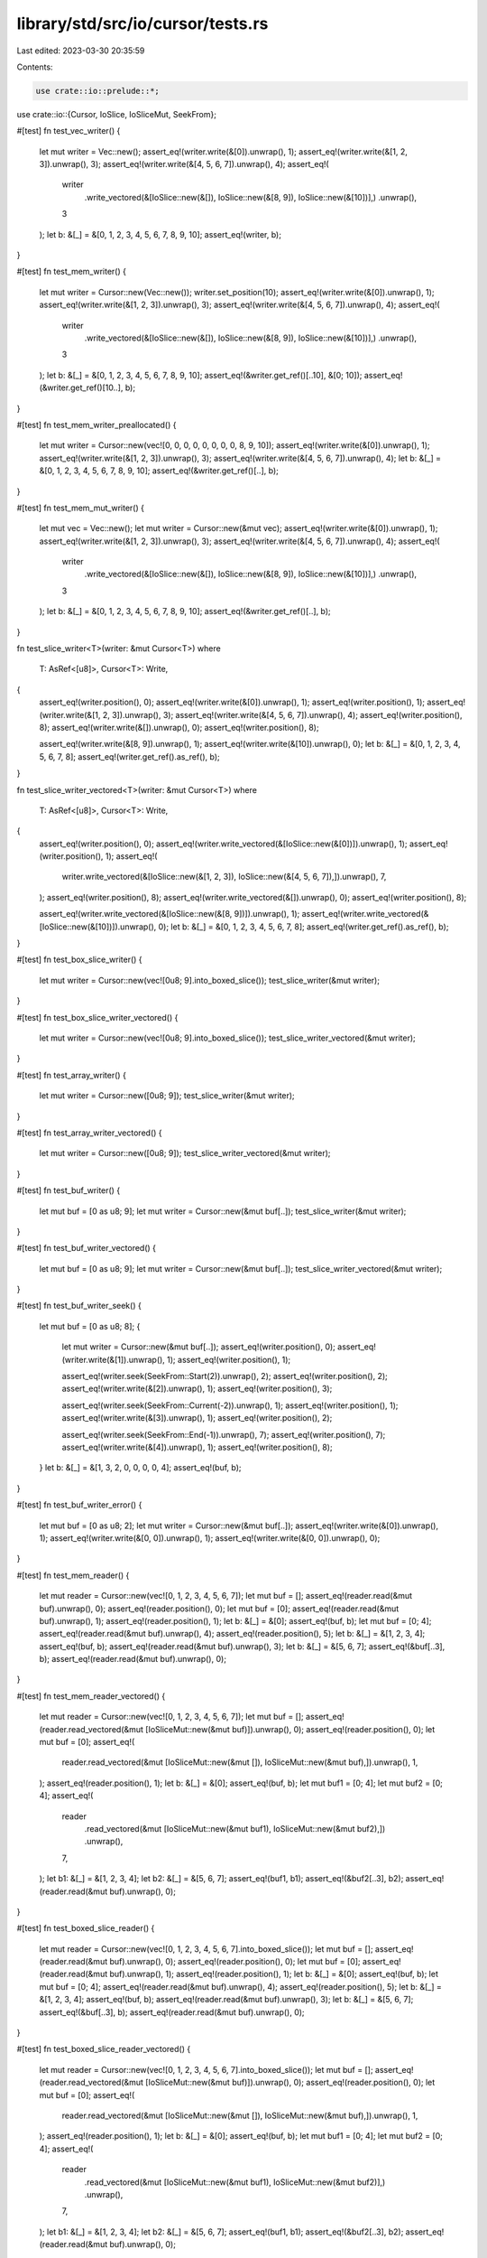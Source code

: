 library/std/src/io/cursor/tests.rs
==================================

Last edited: 2023-03-30 20:35:59

Contents:

.. code-block:: rs

    use crate::io::prelude::*;
use crate::io::{Cursor, IoSlice, IoSliceMut, SeekFrom};

#[test]
fn test_vec_writer() {
    let mut writer = Vec::new();
    assert_eq!(writer.write(&[0]).unwrap(), 1);
    assert_eq!(writer.write(&[1, 2, 3]).unwrap(), 3);
    assert_eq!(writer.write(&[4, 5, 6, 7]).unwrap(), 4);
    assert_eq!(
        writer
            .write_vectored(&[IoSlice::new(&[]), IoSlice::new(&[8, 9]), IoSlice::new(&[10])],)
            .unwrap(),
        3
    );
    let b: &[_] = &[0, 1, 2, 3, 4, 5, 6, 7, 8, 9, 10];
    assert_eq!(writer, b);
}

#[test]
fn test_mem_writer() {
    let mut writer = Cursor::new(Vec::new());
    writer.set_position(10);
    assert_eq!(writer.write(&[0]).unwrap(), 1);
    assert_eq!(writer.write(&[1, 2, 3]).unwrap(), 3);
    assert_eq!(writer.write(&[4, 5, 6, 7]).unwrap(), 4);
    assert_eq!(
        writer
            .write_vectored(&[IoSlice::new(&[]), IoSlice::new(&[8, 9]), IoSlice::new(&[10])],)
            .unwrap(),
        3
    );
    let b: &[_] = &[0, 1, 2, 3, 4, 5, 6, 7, 8, 9, 10];
    assert_eq!(&writer.get_ref()[..10], &[0; 10]);
    assert_eq!(&writer.get_ref()[10..], b);
}

#[test]
fn test_mem_writer_preallocated() {
    let mut writer = Cursor::new(vec![0, 0, 0, 0, 0, 0, 0, 0, 8, 9, 10]);
    assert_eq!(writer.write(&[0]).unwrap(), 1);
    assert_eq!(writer.write(&[1, 2, 3]).unwrap(), 3);
    assert_eq!(writer.write(&[4, 5, 6, 7]).unwrap(), 4);
    let b: &[_] = &[0, 1, 2, 3, 4, 5, 6, 7, 8, 9, 10];
    assert_eq!(&writer.get_ref()[..], b);
}

#[test]
fn test_mem_mut_writer() {
    let mut vec = Vec::new();
    let mut writer = Cursor::new(&mut vec);
    assert_eq!(writer.write(&[0]).unwrap(), 1);
    assert_eq!(writer.write(&[1, 2, 3]).unwrap(), 3);
    assert_eq!(writer.write(&[4, 5, 6, 7]).unwrap(), 4);
    assert_eq!(
        writer
            .write_vectored(&[IoSlice::new(&[]), IoSlice::new(&[8, 9]), IoSlice::new(&[10])],)
            .unwrap(),
        3
    );
    let b: &[_] = &[0, 1, 2, 3, 4, 5, 6, 7, 8, 9, 10];
    assert_eq!(&writer.get_ref()[..], b);
}

fn test_slice_writer<T>(writer: &mut Cursor<T>)
where
    T: AsRef<[u8]>,
    Cursor<T>: Write,
{
    assert_eq!(writer.position(), 0);
    assert_eq!(writer.write(&[0]).unwrap(), 1);
    assert_eq!(writer.position(), 1);
    assert_eq!(writer.write(&[1, 2, 3]).unwrap(), 3);
    assert_eq!(writer.write(&[4, 5, 6, 7]).unwrap(), 4);
    assert_eq!(writer.position(), 8);
    assert_eq!(writer.write(&[]).unwrap(), 0);
    assert_eq!(writer.position(), 8);

    assert_eq!(writer.write(&[8, 9]).unwrap(), 1);
    assert_eq!(writer.write(&[10]).unwrap(), 0);
    let b: &[_] = &[0, 1, 2, 3, 4, 5, 6, 7, 8];
    assert_eq!(writer.get_ref().as_ref(), b);
}

fn test_slice_writer_vectored<T>(writer: &mut Cursor<T>)
where
    T: AsRef<[u8]>,
    Cursor<T>: Write,
{
    assert_eq!(writer.position(), 0);
    assert_eq!(writer.write_vectored(&[IoSlice::new(&[0])]).unwrap(), 1);
    assert_eq!(writer.position(), 1);
    assert_eq!(
        writer.write_vectored(&[IoSlice::new(&[1, 2, 3]), IoSlice::new(&[4, 5, 6, 7]),]).unwrap(),
        7,
    );
    assert_eq!(writer.position(), 8);
    assert_eq!(writer.write_vectored(&[]).unwrap(), 0);
    assert_eq!(writer.position(), 8);

    assert_eq!(writer.write_vectored(&[IoSlice::new(&[8, 9])]).unwrap(), 1);
    assert_eq!(writer.write_vectored(&[IoSlice::new(&[10])]).unwrap(), 0);
    let b: &[_] = &[0, 1, 2, 3, 4, 5, 6, 7, 8];
    assert_eq!(writer.get_ref().as_ref(), b);
}

#[test]
fn test_box_slice_writer() {
    let mut writer = Cursor::new(vec![0u8; 9].into_boxed_slice());
    test_slice_writer(&mut writer);
}

#[test]
fn test_box_slice_writer_vectored() {
    let mut writer = Cursor::new(vec![0u8; 9].into_boxed_slice());
    test_slice_writer_vectored(&mut writer);
}

#[test]
fn test_array_writer() {
    let mut writer = Cursor::new([0u8; 9]);
    test_slice_writer(&mut writer);
}

#[test]
fn test_array_writer_vectored() {
    let mut writer = Cursor::new([0u8; 9]);
    test_slice_writer_vectored(&mut writer);
}

#[test]
fn test_buf_writer() {
    let mut buf = [0 as u8; 9];
    let mut writer = Cursor::new(&mut buf[..]);
    test_slice_writer(&mut writer);
}

#[test]
fn test_buf_writer_vectored() {
    let mut buf = [0 as u8; 9];
    let mut writer = Cursor::new(&mut buf[..]);
    test_slice_writer_vectored(&mut writer);
}

#[test]
fn test_buf_writer_seek() {
    let mut buf = [0 as u8; 8];
    {
        let mut writer = Cursor::new(&mut buf[..]);
        assert_eq!(writer.position(), 0);
        assert_eq!(writer.write(&[1]).unwrap(), 1);
        assert_eq!(writer.position(), 1);

        assert_eq!(writer.seek(SeekFrom::Start(2)).unwrap(), 2);
        assert_eq!(writer.position(), 2);
        assert_eq!(writer.write(&[2]).unwrap(), 1);
        assert_eq!(writer.position(), 3);

        assert_eq!(writer.seek(SeekFrom::Current(-2)).unwrap(), 1);
        assert_eq!(writer.position(), 1);
        assert_eq!(writer.write(&[3]).unwrap(), 1);
        assert_eq!(writer.position(), 2);

        assert_eq!(writer.seek(SeekFrom::End(-1)).unwrap(), 7);
        assert_eq!(writer.position(), 7);
        assert_eq!(writer.write(&[4]).unwrap(), 1);
        assert_eq!(writer.position(), 8);
    }
    let b: &[_] = &[1, 3, 2, 0, 0, 0, 0, 4];
    assert_eq!(buf, b);
}

#[test]
fn test_buf_writer_error() {
    let mut buf = [0 as u8; 2];
    let mut writer = Cursor::new(&mut buf[..]);
    assert_eq!(writer.write(&[0]).unwrap(), 1);
    assert_eq!(writer.write(&[0, 0]).unwrap(), 1);
    assert_eq!(writer.write(&[0, 0]).unwrap(), 0);
}

#[test]
fn test_mem_reader() {
    let mut reader = Cursor::new(vec![0, 1, 2, 3, 4, 5, 6, 7]);
    let mut buf = [];
    assert_eq!(reader.read(&mut buf).unwrap(), 0);
    assert_eq!(reader.position(), 0);
    let mut buf = [0];
    assert_eq!(reader.read(&mut buf).unwrap(), 1);
    assert_eq!(reader.position(), 1);
    let b: &[_] = &[0];
    assert_eq!(buf, b);
    let mut buf = [0; 4];
    assert_eq!(reader.read(&mut buf).unwrap(), 4);
    assert_eq!(reader.position(), 5);
    let b: &[_] = &[1, 2, 3, 4];
    assert_eq!(buf, b);
    assert_eq!(reader.read(&mut buf).unwrap(), 3);
    let b: &[_] = &[5, 6, 7];
    assert_eq!(&buf[..3], b);
    assert_eq!(reader.read(&mut buf).unwrap(), 0);
}

#[test]
fn test_mem_reader_vectored() {
    let mut reader = Cursor::new(vec![0, 1, 2, 3, 4, 5, 6, 7]);
    let mut buf = [];
    assert_eq!(reader.read_vectored(&mut [IoSliceMut::new(&mut buf)]).unwrap(), 0);
    assert_eq!(reader.position(), 0);
    let mut buf = [0];
    assert_eq!(
        reader.read_vectored(&mut [IoSliceMut::new(&mut []), IoSliceMut::new(&mut buf),]).unwrap(),
        1,
    );
    assert_eq!(reader.position(), 1);
    let b: &[_] = &[0];
    assert_eq!(buf, b);
    let mut buf1 = [0; 4];
    let mut buf2 = [0; 4];
    assert_eq!(
        reader
            .read_vectored(&mut [IoSliceMut::new(&mut buf1), IoSliceMut::new(&mut buf2),])
            .unwrap(),
        7,
    );
    let b1: &[_] = &[1, 2, 3, 4];
    let b2: &[_] = &[5, 6, 7];
    assert_eq!(buf1, b1);
    assert_eq!(&buf2[..3], b2);
    assert_eq!(reader.read(&mut buf).unwrap(), 0);
}

#[test]
fn test_boxed_slice_reader() {
    let mut reader = Cursor::new(vec![0, 1, 2, 3, 4, 5, 6, 7].into_boxed_slice());
    let mut buf = [];
    assert_eq!(reader.read(&mut buf).unwrap(), 0);
    assert_eq!(reader.position(), 0);
    let mut buf = [0];
    assert_eq!(reader.read(&mut buf).unwrap(), 1);
    assert_eq!(reader.position(), 1);
    let b: &[_] = &[0];
    assert_eq!(buf, b);
    let mut buf = [0; 4];
    assert_eq!(reader.read(&mut buf).unwrap(), 4);
    assert_eq!(reader.position(), 5);
    let b: &[_] = &[1, 2, 3, 4];
    assert_eq!(buf, b);
    assert_eq!(reader.read(&mut buf).unwrap(), 3);
    let b: &[_] = &[5, 6, 7];
    assert_eq!(&buf[..3], b);
    assert_eq!(reader.read(&mut buf).unwrap(), 0);
}

#[test]
fn test_boxed_slice_reader_vectored() {
    let mut reader = Cursor::new(vec![0, 1, 2, 3, 4, 5, 6, 7].into_boxed_slice());
    let mut buf = [];
    assert_eq!(reader.read_vectored(&mut [IoSliceMut::new(&mut buf)]).unwrap(), 0);
    assert_eq!(reader.position(), 0);
    let mut buf = [0];
    assert_eq!(
        reader.read_vectored(&mut [IoSliceMut::new(&mut []), IoSliceMut::new(&mut buf),]).unwrap(),
        1,
    );
    assert_eq!(reader.position(), 1);
    let b: &[_] = &[0];
    assert_eq!(buf, b);
    let mut buf1 = [0; 4];
    let mut buf2 = [0; 4];
    assert_eq!(
        reader
            .read_vectored(&mut [IoSliceMut::new(&mut buf1), IoSliceMut::new(&mut buf2)],)
            .unwrap(),
        7,
    );
    let b1: &[_] = &[1, 2, 3, 4];
    let b2: &[_] = &[5, 6, 7];
    assert_eq!(buf1, b1);
    assert_eq!(&buf2[..3], b2);
    assert_eq!(reader.read(&mut buf).unwrap(), 0);
}

#[test]
fn read_to_end() {
    let mut reader = Cursor::new(vec![0, 1, 2, 3, 4, 5, 6, 7]);
    let mut v = Vec::new();
    reader.read_to_end(&mut v).unwrap();
    assert_eq!(v, [0, 1, 2, 3, 4, 5, 6, 7]);
}

#[test]
fn test_slice_reader() {
    let in_buf = vec![0, 1, 2, 3, 4, 5, 6, 7];
    let reader = &mut &in_buf[..];
    let mut buf = [];
    assert_eq!(reader.read(&mut buf).unwrap(), 0);
    let mut buf = [0];
    assert_eq!(reader.read(&mut buf).unwrap(), 1);
    assert_eq!(reader.len(), 7);
    let b: &[_] = &[0];
    assert_eq!(&buf[..], b);
    let mut buf = [0; 4];
    assert_eq!(reader.read(&mut buf).unwrap(), 4);
    assert_eq!(reader.len(), 3);
    let b: &[_] = &[1, 2, 3, 4];
    assert_eq!(&buf[..], b);
    assert_eq!(reader.read(&mut buf).unwrap(), 3);
    let b: &[_] = &[5, 6, 7];
    assert_eq!(&buf[..3], b);
    assert_eq!(reader.read(&mut buf).unwrap(), 0);
}

#[test]
fn test_slice_reader_vectored() {
    let in_buf = vec![0, 1, 2, 3, 4, 5, 6, 7];
    let reader = &mut &in_buf[..];
    let mut buf = [];
    assert_eq!(reader.read_vectored(&mut [IoSliceMut::new(&mut buf)]).unwrap(), 0);
    let mut buf = [0];
    assert_eq!(
        reader.read_vectored(&mut [IoSliceMut::new(&mut []), IoSliceMut::new(&mut buf),]).unwrap(),
        1,
    );
    assert_eq!(reader.len(), 7);
    let b: &[_] = &[0];
    assert_eq!(buf, b);
    let mut buf1 = [0; 4];
    let mut buf2 = [0; 4];
    assert_eq!(
        reader
            .read_vectored(&mut [IoSliceMut::new(&mut buf1), IoSliceMut::new(&mut buf2)],)
            .unwrap(),
        7,
    );
    let b1: &[_] = &[1, 2, 3, 4];
    let b2: &[_] = &[5, 6, 7];
    assert_eq!(buf1, b1);
    assert_eq!(&buf2[..3], b2);
    assert_eq!(reader.read(&mut buf).unwrap(), 0);
}

#[test]
fn test_read_exact() {
    let in_buf = vec![0, 1, 2, 3, 4, 5, 6, 7];
    let reader = &mut &in_buf[..];
    let mut buf = [];
    assert!(reader.read_exact(&mut buf).is_ok());
    let mut buf = [8];
    assert!(reader.read_exact(&mut buf).is_ok());
    assert_eq!(buf[0], 0);
    assert_eq!(reader.len(), 7);
    let mut buf = [0, 0, 0, 0, 0, 0, 0];
    assert!(reader.read_exact(&mut buf).is_ok());
    assert_eq!(buf, [1, 2, 3, 4, 5, 6, 7]);
    assert_eq!(reader.len(), 0);
    let mut buf = [0];
    assert!(reader.read_exact(&mut buf).is_err());
}

#[test]
fn test_buf_reader() {
    let in_buf = vec![0, 1, 2, 3, 4, 5, 6, 7];
    let mut reader = Cursor::new(&in_buf[..]);
    let mut buf = [];
    assert_eq!(reader.read(&mut buf).unwrap(), 0);
    assert_eq!(reader.position(), 0);
    let mut buf = [0];
    assert_eq!(reader.read(&mut buf).unwrap(), 1);
    assert_eq!(reader.position(), 1);
    let b: &[_] = &[0];
    assert_eq!(buf, b);
    let mut buf = [0; 4];
    assert_eq!(reader.read(&mut buf).unwrap(), 4);
    assert_eq!(reader.position(), 5);
    let b: &[_] = &[1, 2, 3, 4];
    assert_eq!(buf, b);
    assert_eq!(reader.read(&mut buf).unwrap(), 3);
    let b: &[_] = &[5, 6, 7];
    assert_eq!(&buf[..3], b);
    assert_eq!(reader.read(&mut buf).unwrap(), 0);
}

#[test]
fn seek_past_end() {
    let buf = [0xff];
    let mut r = Cursor::new(&buf[..]);
    assert_eq!(r.seek(SeekFrom::Start(10)).unwrap(), 10);
    assert_eq!(r.read(&mut [0]).unwrap(), 0);

    let mut r = Cursor::new(vec![10]);
    assert_eq!(r.seek(SeekFrom::Start(10)).unwrap(), 10);
    assert_eq!(r.read(&mut [0]).unwrap(), 0);

    let mut buf = [0];
    let mut r = Cursor::new(&mut buf[..]);
    assert_eq!(r.seek(SeekFrom::Start(10)).unwrap(), 10);
    assert_eq!(r.write(&[3]).unwrap(), 0);

    let mut r = Cursor::new(vec![10].into_boxed_slice());
    assert_eq!(r.seek(SeekFrom::Start(10)).unwrap(), 10);
    assert_eq!(r.write(&[3]).unwrap(), 0);
}

#[test]
fn seek_past_i64() {
    let buf = [0xff];
    let mut r = Cursor::new(&buf[..]);
    assert_eq!(r.seek(SeekFrom::Start(6)).unwrap(), 6);
    assert_eq!(r.seek(SeekFrom::Current(0x7ffffffffffffff0)).unwrap(), 0x7ffffffffffffff6);
    assert_eq!(r.seek(SeekFrom::Current(0x10)).unwrap(), 0x8000000000000006);
    assert_eq!(r.seek(SeekFrom::Current(0)).unwrap(), 0x8000000000000006);
    assert!(r.seek(SeekFrom::Current(0x7ffffffffffffffd)).is_err());
    assert_eq!(r.seek(SeekFrom::Current(-0x8000000000000000)).unwrap(), 6);

    let mut r = Cursor::new(vec![10]);
    assert_eq!(r.seek(SeekFrom::Start(6)).unwrap(), 6);
    assert_eq!(r.seek(SeekFrom::Current(0x7ffffffffffffff0)).unwrap(), 0x7ffffffffffffff6);
    assert_eq!(r.seek(SeekFrom::Current(0x10)).unwrap(), 0x8000000000000006);
    assert_eq!(r.seek(SeekFrom::Current(0)).unwrap(), 0x8000000000000006);
    assert!(r.seek(SeekFrom::Current(0x7ffffffffffffffd)).is_err());
    assert_eq!(r.seek(SeekFrom::Current(-0x8000000000000000)).unwrap(), 6);

    let mut buf = [0];
    let mut r = Cursor::new(&mut buf[..]);
    assert_eq!(r.seek(SeekFrom::Start(6)).unwrap(), 6);
    assert_eq!(r.seek(SeekFrom::Current(0x7ffffffffffffff0)).unwrap(), 0x7ffffffffffffff6);
    assert_eq!(r.seek(SeekFrom::Current(0x10)).unwrap(), 0x8000000000000006);
    assert_eq!(r.seek(SeekFrom::Current(0)).unwrap(), 0x8000000000000006);
    assert!(r.seek(SeekFrom::Current(0x7ffffffffffffffd)).is_err());
    assert_eq!(r.seek(SeekFrom::Current(-0x8000000000000000)).unwrap(), 6);

    let mut r = Cursor::new(vec![10].into_boxed_slice());
    assert_eq!(r.seek(SeekFrom::Start(6)).unwrap(), 6);
    assert_eq!(r.seek(SeekFrom::Current(0x7ffffffffffffff0)).unwrap(), 0x7ffffffffffffff6);
    assert_eq!(r.seek(SeekFrom::Current(0x10)).unwrap(), 0x8000000000000006);
    assert_eq!(r.seek(SeekFrom::Current(0)).unwrap(), 0x8000000000000006);
    assert!(r.seek(SeekFrom::Current(0x7ffffffffffffffd)).is_err());
    assert_eq!(r.seek(SeekFrom::Current(-0x8000000000000000)).unwrap(), 6);
}

#[test]
fn seek_before_0() {
    let buf = [0xff];
    let mut r = Cursor::new(&buf[..]);
    assert!(r.seek(SeekFrom::End(-2)).is_err());

    let mut r = Cursor::new(vec![10]);
    assert!(r.seek(SeekFrom::End(-2)).is_err());

    let mut buf = [0];
    let mut r = Cursor::new(&mut buf[..]);
    assert!(r.seek(SeekFrom::End(-2)).is_err());

    let mut r = Cursor::new(vec![10].into_boxed_slice());
    assert!(r.seek(SeekFrom::End(-2)).is_err());
}

#[test]
fn test_seekable_mem_writer() {
    let mut writer = Cursor::new(Vec::<u8>::new());
    assert_eq!(writer.position(), 0);
    assert_eq!(writer.write(&[0]).unwrap(), 1);
    assert_eq!(writer.position(), 1);
    assert_eq!(writer.write(&[1, 2, 3]).unwrap(), 3);
    assert_eq!(writer.write(&[4, 5, 6, 7]).unwrap(), 4);
    assert_eq!(writer.position(), 8);
    let b: &[_] = &[0, 1, 2, 3, 4, 5, 6, 7];
    assert_eq!(&writer.get_ref()[..], b);

    assert_eq!(writer.seek(SeekFrom::Start(0)).unwrap(), 0);
    assert_eq!(writer.position(), 0);
    assert_eq!(writer.write(&[3, 4]).unwrap(), 2);
    let b: &[_] = &[3, 4, 2, 3, 4, 5, 6, 7];
    assert_eq!(&writer.get_ref()[..], b);

    assert_eq!(writer.seek(SeekFrom::Current(1)).unwrap(), 3);
    assert_eq!(writer.write(&[0, 1]).unwrap(), 2);
    let b: &[_] = &[3, 4, 2, 0, 1, 5, 6, 7];
    assert_eq!(&writer.get_ref()[..], b);

    assert_eq!(writer.seek(SeekFrom::End(-1)).unwrap(), 7);
    assert_eq!(writer.write(&[1, 2]).unwrap(), 2);
    let b: &[_] = &[3, 4, 2, 0, 1, 5, 6, 1, 2];
    assert_eq!(&writer.get_ref()[..], b);

    assert_eq!(writer.seek(SeekFrom::End(1)).unwrap(), 10);
    assert_eq!(writer.write(&[1]).unwrap(), 1);
    let b: &[_] = &[3, 4, 2, 0, 1, 5, 6, 1, 2, 0, 1];
    assert_eq!(&writer.get_ref()[..], b);
}

#[test]
fn vec_seek_past_end() {
    let mut r = Cursor::new(Vec::new());
    assert_eq!(r.seek(SeekFrom::Start(10)).unwrap(), 10);
    assert_eq!(r.write(&[3]).unwrap(), 1);
}

#[test]
fn vec_seek_before_0() {
    let mut r = Cursor::new(Vec::new());
    assert!(r.seek(SeekFrom::End(-2)).is_err());
}

#[test]
#[cfg(target_pointer_width = "32")]
fn vec_seek_and_write_past_usize_max() {
    let mut c = Cursor::new(Vec::new());
    c.set_position(usize::MAX as u64 + 1);
    assert!(c.write_all(&[1, 2, 3]).is_err());
}

#[test]
fn test_partial_eq() {
    assert_eq!(Cursor::new(Vec::<u8>::new()), Cursor::new(Vec::<u8>::new()));
}

#[test]
fn test_eq() {
    struct AssertEq<T: Eq>(pub T);

    let _: AssertEq<Cursor<Vec<u8>>> = AssertEq(Cursor::new(Vec::new()));
}

#[allow(dead_code)]
fn const_cursor() {
    const CURSOR: Cursor<&[u8]> = Cursor::new(&[0]);
    const _: &&[u8] = CURSOR.get_ref();
    const _: u64 = CURSOR.position();
}

#[bench]
fn bench_write_vec(b: &mut test::Bencher) {
    let slice = &[1; 128];

    b.iter(|| {
        let mut buf = b"some random data to overwrite".to_vec();
        let mut cursor = Cursor::new(&mut buf);

        let _ = cursor.write_all(slice);
        test::black_box(&cursor);
    })
}

#[bench]
fn bench_write_vec_vectored(b: &mut test::Bencher) {
    let slices = [
        IoSlice::new(&[1; 128]),
        IoSlice::new(&[2; 256]),
        IoSlice::new(&[3; 512]),
        IoSlice::new(&[4; 1024]),
        IoSlice::new(&[5; 2048]),
        IoSlice::new(&[6; 4096]),
        IoSlice::new(&[7; 8192]),
        IoSlice::new(&[8; 8192 * 2]),
    ];

    b.iter(|| {
        let mut buf = b"some random data to overwrite".to_vec();
        let mut cursor = Cursor::new(&mut buf);

        let mut slices = slices;
        let _ = cursor.write_all_vectored(&mut slices);
        test::black_box(&cursor);
    })
}


